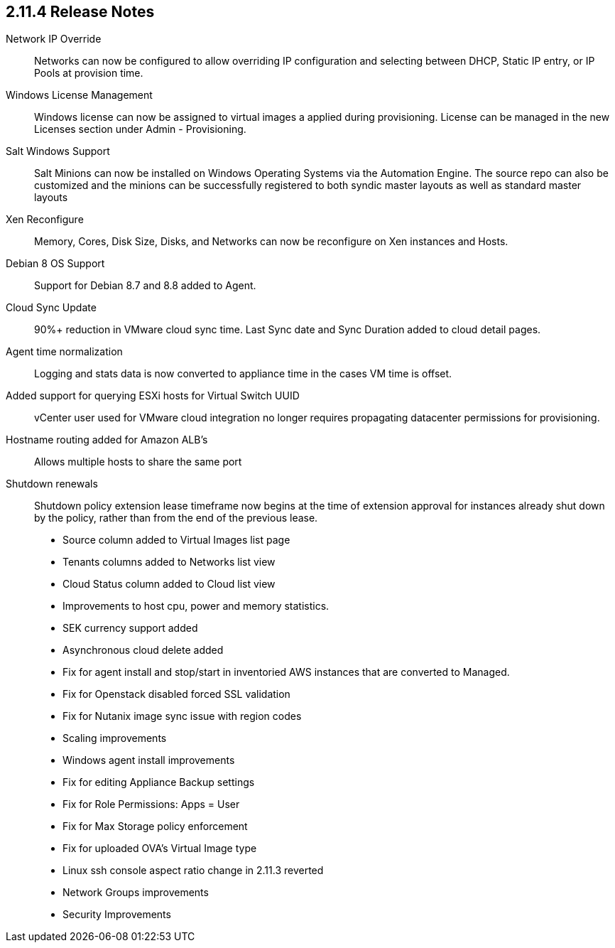 == 2.11.4 Release Notes

Network IP Override:: Networks can now be configured to allow overriding IP configuration and selecting between DHCP, Static IP entry, or IP Pools at provision time.

Windows License Management:: Windows license can now be assigned to virtual images a applied during provisioning. License can be managed in the new Licenses section under Admin - Provisioning.

Salt Windows Support:: Salt Minions can now be installed on Windows Operating Systems via the Automation Engine. The source repo can also be customized and the minions can be successfully registered to both syndic master layouts as well as standard master layouts

Xen Reconfigure:: Memory, Cores, Disk Size, Disks, and Networks can now be reconfigure on Xen instances and Hosts.

Debian 8 OS Support:: Support for Debian 8.7 and 8.8 added to Agent.

Cloud Sync Update:: 90%+ reduction in VMware cloud sync time. Last Sync date and Sync Duration added to cloud detail pages.

Agent time normalization:: Logging and stats data is now converted to appliance time in the cases VM time is offset.

Added support for querying ESXi hosts for Virtual Switch UUID:: vCenter user used for VMware cloud integration no longer requires propagating datacenter permissions for provisioning.

Hostname routing added for Amazon ALB's:: Allows multiple hosts to share the same port

Shutdown renewals:: Shutdown policy extension lease timeframe now begins at the time of extension approval for instances already shut down by the policy, rather than from the end of the previous lease.

* Source column added to Virtual Images list page

* Tenants columns added to Networks list view

* Cloud Status column added to Cloud list view

* Improvements to host cpu, power and memory statistics.

* SEK currency support added

* Asynchronous cloud delete added

* Fix for agent install and stop/start in inventoried AWS instances that are converted to Managed.

* Fix for Openstack disabled forced SSL validation

* Fix for Nutanix image sync issue with region codes

* Scaling improvements

* Windows agent install improvements

* Fix for editing Appliance Backup settings

* Fix for Role Permissions: Apps = User

* Fix for Max Storage policy enforcement

* Fix for uploaded OVA's Virtual Image type

* Linux ssh console aspect ratio change in 2.11.3 reverted

* Network Groups improvements

* Security Improvements
